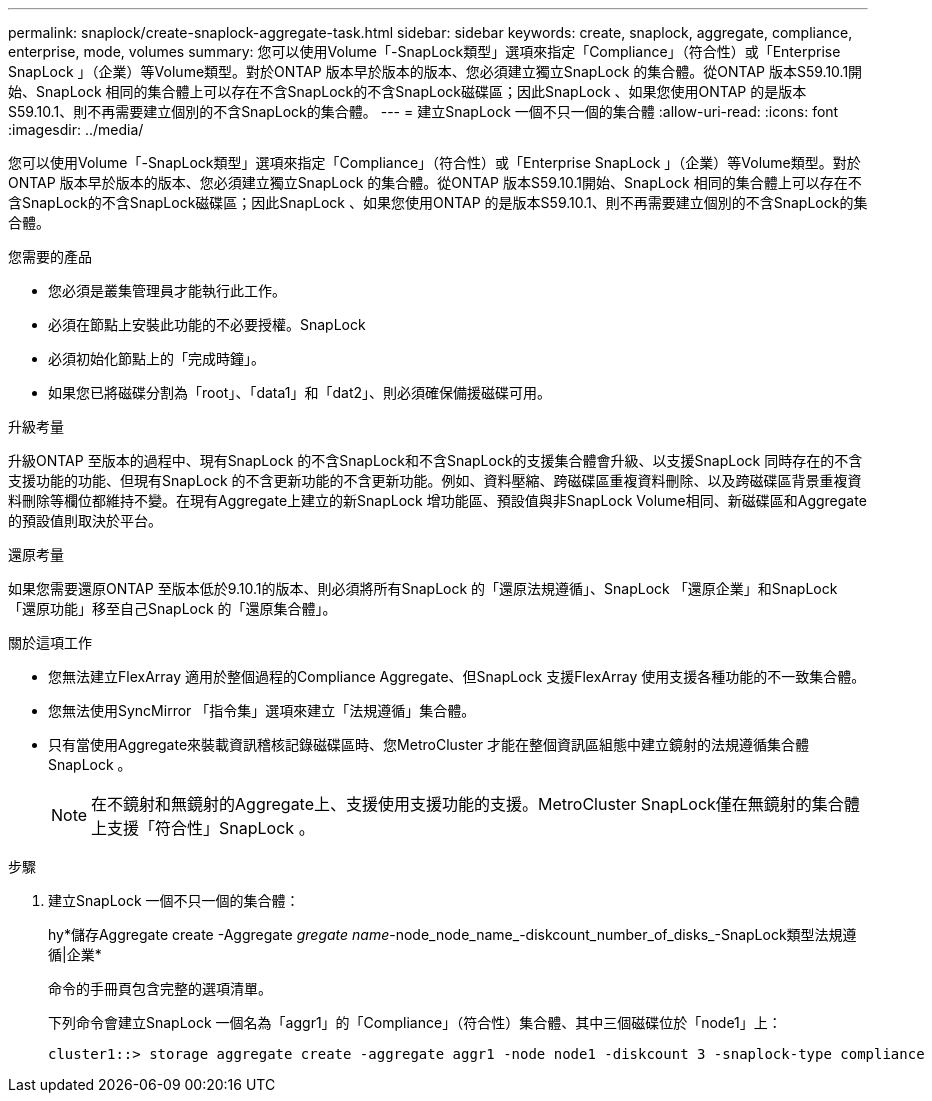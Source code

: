 ---
permalink: snaplock/create-snaplock-aggregate-task.html 
sidebar: sidebar 
keywords: create, snaplock, aggregate, compliance, enterprise, mode, volumes 
summary: 您可以使用Volume「-SnapLock類型」選項來指定「Compliance」（符合性）或「Enterprise SnapLock 」（企業）等Volume類型。對於ONTAP 版本早於版本的版本、您必須建立獨立SnapLock 的集合體。從ONTAP 版本S59.10.1開始、SnapLock 相同的集合體上可以存在不含SnapLock的不含SnapLock磁碟區；因此SnapLock 、如果您使用ONTAP 的是版本S59.10.1、則不再需要建立個別的不含SnapLock的集合體。 
---
= 建立SnapLock 一個不只一個的集合體
:allow-uri-read: 
:icons: font
:imagesdir: ../media/


[role="lead"]
您可以使用Volume「-SnapLock類型」選項來指定「Compliance」（符合性）或「Enterprise SnapLock 」（企業）等Volume類型。對於ONTAP 版本早於版本的版本、您必須建立獨立SnapLock 的集合體。從ONTAP 版本S59.10.1開始、SnapLock 相同的集合體上可以存在不含SnapLock的不含SnapLock磁碟區；因此SnapLock 、如果您使用ONTAP 的是版本S59.10.1、則不再需要建立個別的不含SnapLock的集合體。

.您需要的產品
* 您必須是叢集管理員才能執行此工作。
* 必須在節點上安裝此功能的不必要授權。SnapLock
* 必須初始化節點上的「完成時鐘」。
* 如果您已將磁碟分割為「root」、「data1」和「dat2」、則必須確保備援磁碟可用。


.升級考量
升級ONTAP 至版本的過程中、現有SnapLock 的不含SnapLock和不含SnapLock的支援集合體會升級、以支援SnapLock 同時存在的不含支援功能的功能、但現有SnapLock 的不含更新功能的不含更新功能。例如、資料壓縮、跨磁碟區重複資料刪除、以及跨磁碟區背景重複資料刪除等欄位都維持不變。在現有Aggregate上建立的新SnapLock 增功能區、預設值與非SnapLock Volume相同、新磁碟區和Aggregate的預設值則取決於平台。

.還原考量
如果您需要還原ONTAP 至版本低於9.10.1的版本、則必須將所有SnapLock 的「還原法規遵循」、SnapLock 「還原企業」和SnapLock 「還原功能」移至自己SnapLock 的「還原集合體」。

.關於這項工作
* 您無法建立FlexArray 適用於整個過程的Compliance Aggregate、但SnapLock 支援FlexArray 使用支援各種功能的不一致集合體。
* 您無法使用SyncMirror 「指令集」選項來建立「法規遵循」集合體。
* 只有當使用Aggregate來裝載資訊稽核記錄磁碟區時、您MetroCluster 才能在整個資訊區組態中建立鏡射的法規遵循集合體SnapLock 。
+
[NOTE]
====
在不鏡射和無鏡射的Aggregate上、支援使用支援功能的支援。MetroCluster SnapLock僅在無鏡射的集合體上支援「符合性」SnapLock 。

====


.步驟
. 建立SnapLock 一個不只一個的集合體：
+
hy*儲存Aggregate create -Aggregate _gregate name_-node_node_name_-diskcount_number_of_disks_-SnapLock類型法規遵循|企業*

+
命令的手冊頁包含完整的選項清單。

+
下列命令會建立SnapLock 一個名為「aggr1」的「Compliance」（符合性）集合體、其中三個磁碟位於「node1」上：

+
[listing]
----
cluster1::> storage aggregate create -aggregate aggr1 -node node1 -diskcount 3 -snaplock-type compliance
----

